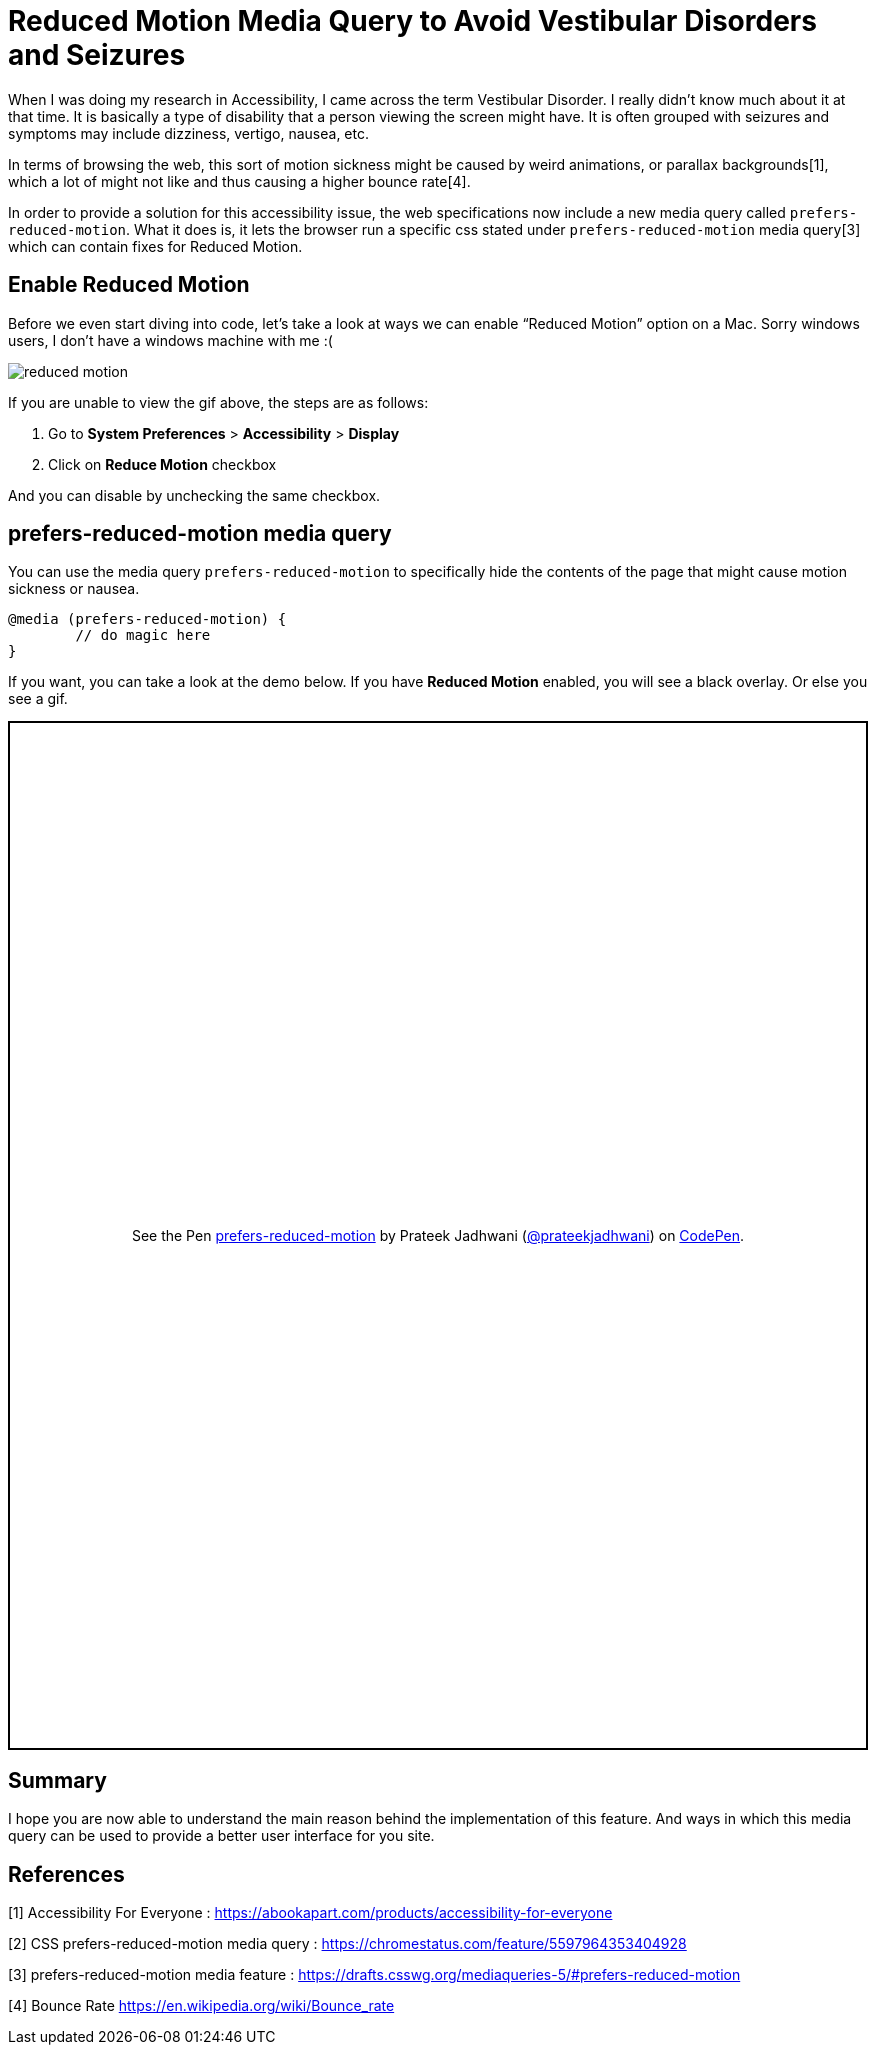 = Reduced Motion Media Query to Avoid Vestibular Disorders and Seizures

:hp-tags: css3, accessibility, Reduced Motion, prefers-reduced-motion, media query,

When I was doing my research in Accessibility, I came across the term Vestibular Disorder. I really didn’t know much about it at that time. It is basically a type of disability that a person viewing the screen might have. It is often grouped with seizures and symptoms may include dizziness, vertigo, nausea, etc. 

In terms of browsing the web, this sort of motion sickness might be caused by weird animations, or parallax backgrounds[1], which a lot of might not like and thus causing a higher bounce rate[4].

In order to provide a solution for this accessibility issue, the web specifications now include a new media query called `prefers-reduced-motion`. What it does is, it lets the browser run a specific css stated under `prefers-reduced-motion` media query[3] which can contain fixes for Reduced Motion. 


== Enable Reduced Motion

Before we even start diving into code, let’s take a look at ways we can enable “Reduced Motion” option on a Mac. Sorry windows users, I don’t have a windows machine with me :(

image::https://raw.githubusercontent.com/prateekjadhwani/prateekjadhwani.github.io/master/images/reduced-motion.gif[reduced motion, align="center"]


If you are unable to view the gif above, the steps are as follows:

1. Go to *System Preferences* > *Accessibility* > *Display*
2. Click on *Reduce Motion* checkbox

And you can disable by unchecking the same checkbox. 

== prefers-reduced-motion media query

You can use the media query `prefers-reduced-motion` to specifically hide the contents of the page that might cause motion sickness or nausea. 

[source, css]
--------------
@media (prefers-reduced-motion) {
	// do magic here
}
--------------

If you want, you can take a look at the demo below. If you have *Reduced Motion* enabled, you will see a black overlay. Or else you see a gif.

++++
<p class="codepen" data-height="1029" data-theme-id="3991" data-default-tab="result" data-user="prateekjadhwani" data-slug-hash="eajegp" style="height: 1029px; box-sizing: border-box; display: flex; align-items: center; justify-content: center; border: 2px solid; margin: 1em 0; padding: 1em;" data-pen-title="prefers-reduced-motion">
  <span>See the Pen <a href="https://codepen.io/prateekjadhwani/pen/eajegp/">
  prefers-reduced-motion</a> by Prateek Jadhwani (<a href="https://codepen.io/prateekjadhwani">@prateekjadhwani</a>)
  on <a href="https://codepen.io">CodePen</a>.</span>
</p>
<script async src="https://static.codepen.io/assets/embed/ei.js"></script>
++++

== Summary

I hope you are now able to understand the main reason behind the implementation of this feature. And ways in which this media query can be used to provide a better user interface for you site.

== References

[1] Accessibility For Everyone : https://abookapart.com/products/accessibility-for-everyone

[2] CSS prefers-reduced-motion media query : https://chromestatus.com/feature/5597964353404928

[3] prefers-reduced-motion media feature :  https://drafts.csswg.org/mediaqueries-5/#prefers-reduced-motion

[4] Bounce Rate https://en.wikipedia.org/wiki/Bounce_rate
